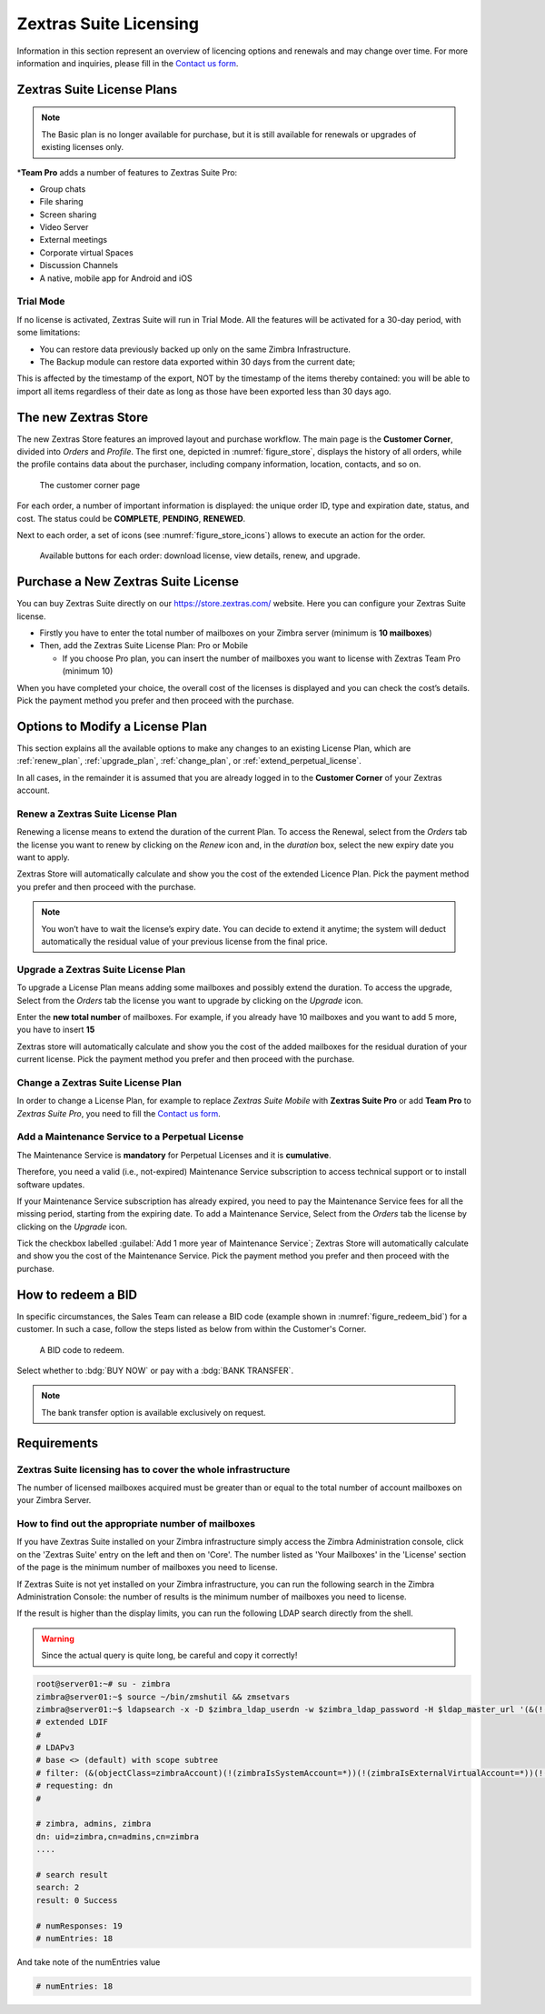 .. SPDX-FileCopyrightText: 2022 Zextras <https://www.zextras.com/>
..
.. SPDX-License-Identifier: CC-BY-NC-SA-4.0

=========================
 Zextras Suite Licensing
=========================

Information in this section represent an overview of licencing options
and renewals and may change over time. For more information and
inquiries, please fill in the `Contact us form
<https://www.zextras.com/contact-us>`_.

.. _suite_license-plans:

Zextras Suite License Plans
===========================

.. grid::
   :gutter: 3

   .. grid-item-card::
      :columns: 6
      :class-header: sd-font-weight-bold

      Suite Pro
      ^^^^^

      Powerstore, Backup, Admin, Mobile, Docs, Drive, Team
      Basic, Auth, Team App, Drive App, Support
      +++++

      **Options**: Add Team Pro\ **\***

   .. grid-item-card::
      :columns: 6
      :class-header: sd-font-weight-bold

      Suite Mobile
      ^^^^^

      Mobile, Team Basic, Auth, Team App, Support
      +++++

      **Options**: Upgrade to Zextras Suite Pro

.. note:: The Basic plan is no longer available for purchase, but it is still available for renewals or upgrades of existing licenses only.

\*\ **Team Pro** adds a number of features to Zextras Suite Pro:

* Group chats
* File sharing
* Screen sharing
* Video Server
* External meetings
* Corporate virtual Spaces
* Discussion Channels
* A native, mobile app for Android and iOS

.. _suite_trial_mode:

Trial Mode
----------

If no license is activated, Zextras Suite will run in Trial Mode. All
the features will be activated for a 30-day period, with some
limitations:

- You can restore data previously backed up only on the same Zimbra
  Infrastructure.

- The Backup module can restore data exported within 30 days from the
  current date;

This is affected by the timestamp of the export, NOT by the timestamp of
the items thereby contained: you will be able to import all items
regardless of their date as long as those have been exported less than
30 days ago.

.. _zextras-store:

The new Zextras Store
=====================

The new Zextras Store features an improved layout and purchase
workflow. The main page is the **Customer Corner**, divided into
`Orders` and `Profile`. The first one, depicted in
:numref:`figure_store`, displays the history of all orders, while the
profile contains data about the purchaser, including company
information, location, contacts, and so on.

.. _figure_store:

.. figure:: /img/store.png
   :scale: 80%

   The customer corner page

For each order, a number of important information is displayed: the
unique order ID, type and expiration date, status, and cost. The
status could be **COMPLETE**, **PENDING**, **RENEWED**.

Next to each order, a set of icons (see :numref:`figure_store_icons`)
allows to execute an action for the order.

.. _figure_store_icons:

.. figure:: /img/store-icons.png
   :scale: 90%

   Available buttons for each order: download license, view details,
   renew, and upgrade.

.. _purchase_new_license:

Purchase a New Zextras Suite License
====================================

You can buy Zextras Suite directly on our https://store.zextras.com/
website. Here you can configure your Zextras Suite license.

- Firstly you have to enter the total number of mailboxes on your Zimbra
  server (minimum is **10 mailboxes**)

- Then, add the Zextras Suite License Plan: Pro or Mobile

  - If you choose Pro plan, you can insert the number of mailboxes
    you want to license with Zextras Team Pro (minimum 10)

.. card::

   Important notes
   ^^^^^

   * All the purchased licenses are **Yearly** subscriptions and they are
     valid for 365 days since the purchase date and includes ongoing
     access to upgrades, updates and support.

   * The maximum number of mailboxes that can be purchased online
     is 2500. Orders exceeding 2500 mailboxes qualify for a custom
     quotation so, `contact the Sales Team
     <https://www.zextras.com/contact-us>`__.

   * If your current plan is *Perpetual*, a license plan that is no
     longer offered, you will still be able to renew its maintenance anyway.
     Please check section :ref:`extend_perpetual_license` below for directions.

When you have completed your choice, the overall cost of the licenses
is displayed and you can check the cost’s details. Pick the payment
method you prefer and then proceed with the purchase.

.. _plan-options:

Options to Modify a License Plan
================================

This section explains all the available options to make any changes to
an existing License Plan, which are :ref:`renew_plan`,
:ref:`upgrade_plan`, :ref:`change_plan`, or
:ref:`extend_perpetual_license`.

In all cases, in the remainder it is assumed that you are already
logged in to the **Customer Corner** of your Zextras account.

.. _renew_plan:

Renew a Zextras Suite License Plan
----------------------------------

Renewing a license means to extend the duration of the current
Plan. To access the Renewal, select from the *Orders* tab the license
you want to renew by clicking on the *Renew* icon and, in the *duration*
box, select the new expiry date you want to apply.

Zextras Store will automatically calculate and show you the cost of the
extended Licence Plan. Pick the payment method you prefer and then
proceed with the purchase.

.. note:: You won’t have to wait the license’s expiry date. You can
   decide to extend it anytime; the system will deduct automatically
   the residual value of your previous license from the final price.

.. _upgrade_plan:

Upgrade a Zextras Suite License Plan
------------------------------------

To upgrade a License Plan means adding some mailboxes and possibly
extend the duration. To access the upgrade, Select from the *Orders*
tab the license you want to upgrade by clicking on the *Upgrade* icon.

Enter the **new total number** of mailboxes. For example, if you
already have 10 mailboxes and you want to add 5 more, you have to
insert **15**

Zextras store will automatically calculate and show you the cost of
the added mailboxes for the residual duration of your current
license. Pick the payment method you prefer and then proceed with the
purchase.

.. _change_plan:

Change a Zextras Suite License Plan
-----------------------------------

In order to change a License Plan, for example to replace *Zextras
Suite Mobile* with **Zextras Suite Pro** or add **Team Pro** to
*Zextras Suite Pro*, you need to fill the `Contact us form
<https://www.zextras.com/contact-us>`_.

.. _extend_perpetual_license:

Add a Maintenance Service to a Perpetual License
------------------------------------------------

The Maintenance Service is **mandatory** for Perpetual Licenses
and it is **cumulative**.

Therefore, you need a valid (i.e., not-expired) Maintenance Service
subscription to access technical support or to install software
updates.

If your Maintenance Service subscription has already expired, you need
to pay the Maintenance Service fees for all the missing period,
starting from the expiring date. To add a Maintenance Service, Select
from the *Orders* tab the license by clicking on the *Upgrade* icon.

Tick the checkbox labelled :guilabel:`Add 1 more year of Maintenance
Service`; Zextras Store will automatically calculate and show you the
cost of the Maintenance Service.  Pick the payment method you prefer
and then proceed with the purchase.

.. _how_to_redeem_a_bid:

How to redeem a BID
===================

In specific circumstances, the Sales Team can release a BID code
(example shown in :numref:`figure_redeem_bid`) for a customer. In such
a case, follow the steps listed as below from within the Customer's
Corner.

.. _figure_redeem_bid:

.. figure:: /img/Zextras_BID_1.png
   :scale: 50%

   A BID code to redeem.


Select whether to :bdg:`BUY NOW` or pay with a :bdg:`BANK TRANSFER`.

.. note:: The bank transfer option is available exclusively on
   request.

.. _requirements:

Requirements
============

.. _zextras_suite_licensing_has_to_cover_the_whole_infrastructure:

Zextras Suite licensing has to cover the whole infrastructure
-------------------------------------------------------------

The number of licensed mailboxes acquired must be greater than or equal
to the total number of account mailboxes on your Zimbra Server.

.. _how_to_find_out_the_appropriate_number_of_mailboxes:

How to find out the appropriate number of mailboxes
---------------------------------------------------

If you have Zextras Suite installed on your Zimbra infrastructure simply
access the Zimbra Administration console, click on the 'Zextras Suite'
entry on the left and then on 'Core'. The number listed as 'Your
Mailboxes' in the 'License' section of the page is the minimum number of
mailboxes you need to license.

.. image:: /img/Zextras_licensing_1.png

If Zextras Suite is not yet installed on your Zimbra infrastructure, you
can run the following search in the Zimbra Administration Console: the
number of results is the minimum number of mailboxes you need to
license.

.. card:: Query to copy in Zimbra Administration Console

   ::

   (&(!(zimbraIsSystemAccount=*))(!(zimbraIsExternalVirtualAccount=*))(!(objectClass=zimbraCalendarResource))(objectClass=zimbraAccount)(zimbraMailDeliveryAddress=*))

   .. image:: /img/Zextras_licensing_2.png

If the result is higher than the display limits, you can run the
following LDAP search directly from the shell.

.. warning:: Since the actual query is quite long, be careful and
   copy it correctly!

.. code:: bash

   root@server01:~# su - zimbra
   zimbra@server01:~$ source ~/bin/zmshutil && zmsetvars
   zimbra@server01:~$ ldapsearch -x -D $zimbra_ldap_userdn -w $zimbra_ldap_password -H $ldap_master_url '(&(!(zimbraIsSystemAccount=*))(!(zimbraIsExternalVirtualAccount=*))(!(objectClass=zimbraCalendarResource))(objectClass=zimbraAccount)(zimbraMailDeliveryAddress=*))' zimbraMailDeliveryAddress | grep "numEntries"
   # extended LDIF
   #
   # LDAPv3
   # base <> (default) with scope subtree
   # filter: (&(objectClass=zimbraAccount)(!(zimbraIsSystemAccount=*))(!(zimbraIsExternalVirtualAccount=*))(!(objectClass=zimbraCalendarResource)))
   # requesting: dn
   #

   # zimbra, admins, zimbra
   dn: uid=zimbra,cn=admins,cn=zimbra
   ....

   # search result
   search: 2
   result: 0 Success

   # numResponses: 19
   # numEntries: 18

And take note of the numEntries value

.. code:: bash

   # numEntries: 18
